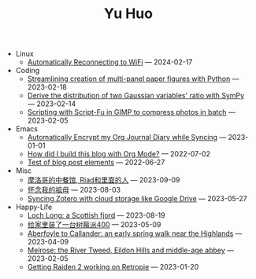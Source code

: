 #+TITLE: Yu Huo

- Linux
  - [[file:linux/auto-reconnect-wifi.org][Automatically Reconnecting to WiFi]] --- 2024-02-17
- Coding
  - [[file:coding/paper-figures.org][Streamlining creation of multi-panel paper figures with Python]] --- 2023-02-18
  - [[file:coding/sympy-gaussian-quotient.org][Derive the distribution of two Gaussian variables' ratio with SymPy]] --- 2023-02-14
  - [[file:coding/script-fu.org][Scripting with Script-Fu in GIMP to compress photos in batch]] --- 2023-02-05
- Emacs
  - [[file:emacs/synced-encrypted-journal.org][Automatically Encrypt my Org Journal Diary while Syncing]] --- 2023-01-01
  - [[file:emacs/build-blog.org][How did I build this blog with Org Mode?]] --- 2022-07-02
  - [[file:emacs/test.org][Test of blog post elements]] --- 2022-06-27
- Misc
  - [[file:misc/morocco.org][摩洛哥的中餐馆, Riad和里面的人]] --- 2023-09-09
  - [[file:misc/grandmother.org][怀念我的祖母]] --- 2023-08-03
  - [[file:misc/sync-zotero.org][Syncing Zotero with cloud storage like Google Drive]] --- 2023-05-27
- Happy-Life
  - [[file:happy-life/loch-long.org][Loch Long: a Scottish fjord]] --- 2023-08-19
  - [[file:happy-life/rpi400-home.org][给家里装了一台树莓派400]] --- 2023-05-09
  - [[file:happy-life/aberfoyle-callander.org][Aberfoyle to Callander: an early spring walk near the Highlands]] --- 2023-04-09
  - [[file:happy-life/melrose.org][Melrose: the River Tweed, Eildon Hills and middle-age abbey]] --- 2023-02-05
  - [[file:happy-life/raiden2.org][Getting Raiden 2 working on Retropie]] --- 2023-01-20